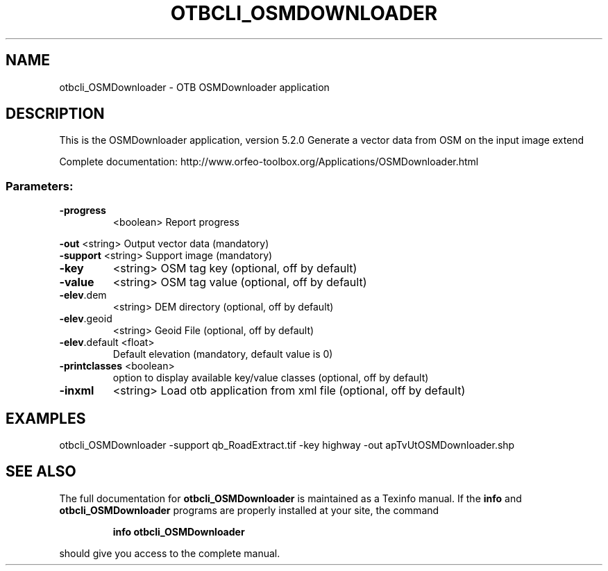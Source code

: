 .\" DO NOT MODIFY THIS FILE!  It was generated by help2man 1.46.4.
.TH OTBCLI_OSMDOWNLOADER "1" "December 2015" "otbcli_OSMDownloader 5.2.0" "User Commands"
.SH NAME
otbcli_OSMDownloader \- OTB OSMDownloader application
.SH DESCRIPTION
This is the OSMDownloader application, version 5.2.0
Generate a vector data from OSM on the input image extend
.PP
Complete documentation: http://www.orfeo\-toolbox.org/Applications/OSMDownloader.html
.SS "Parameters:"
.TP
\fB\-progress\fR
<boolean>        Report progress
.PP
 \fB\-out\fR          <string>         Output vector data  (mandatory)
 \fB\-support\fR      <string>         Support image  (mandatory)
.TP
\fB\-key\fR
<string>         OSM tag key  (optional, off by default)
.TP
\fB\-value\fR
<string>         OSM tag value  (optional, off by default)
.TP
\fB\-elev\fR.dem
<string>         DEM directory  (optional, off by default)
.TP
\fB\-elev\fR.geoid
<string>         Geoid File  (optional, off by default)
.TP
\fB\-elev\fR.default <float>
Default elevation  (mandatory, default value is 0)
.TP
\fB\-printclasses\fR <boolean>
option to display available key/value classes  (optional, off by default)
.TP
\fB\-inxml\fR
<string>         Load otb application from xml file  (optional, off by default)
.SH EXAMPLES
otbcli_OSMDownloader \-support qb_RoadExtract.tif \-key highway \-out apTvUtOSMDownloader.shp
.SH "SEE ALSO"
The full documentation for
.B otbcli_OSMDownloader
is maintained as a Texinfo manual.  If the
.B info
and
.B otbcli_OSMDownloader
programs are properly installed at your site, the command
.IP
.B info otbcli_OSMDownloader
.PP
should give you access to the complete manual.
